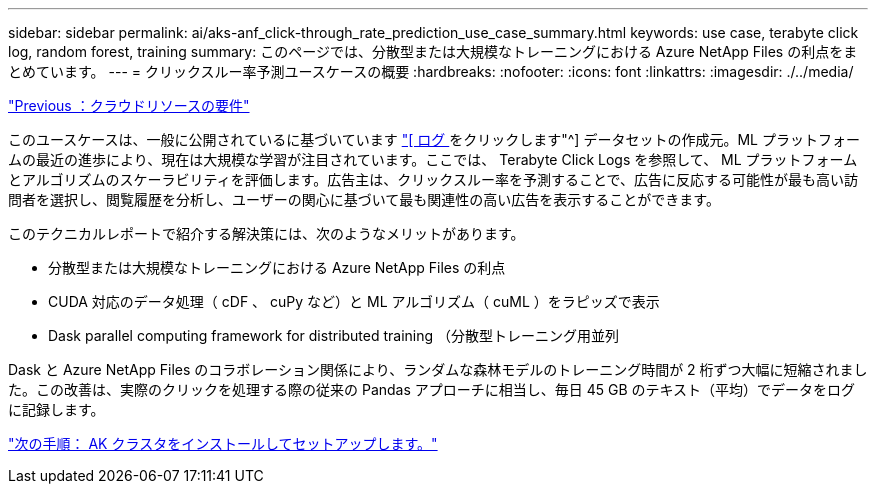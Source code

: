 ---
sidebar: sidebar 
permalink: ai/aks-anf_click-through_rate_prediction_use_case_summary.html 
keywords: use case, terabyte click log, random forest, training 
summary: このページでは、分散型または大規模なトレーニングにおける Azure NetApp Files の利点をまとめています。 
---
= クリックスルー率予測ユースケースの概要
:hardbreaks:
:nofooter: 
:icons: font
:linkattrs: 
:imagesdir: ./../media/


link:aks-anf_cloud_resource_requirements.html["Previous ：クラウドリソースの要件"]

このユースケースは、一般に公開されているに基づいています http://labs.criteo.com/2013/12/download-terabyte-click-logs/["[ ログ ] をクリックします"^] データセットの作成元。ML プラットフォームの最近の進歩により、現在は大規模な学習が注目されています。ここでは、 Terabyte Click Logs を参照して、 ML プラットフォームとアルゴリズムのスケーラビリティを評価します。広告主は、クリックスルー率を予測することで、広告に反応する可能性が最も高い訪問者を選択し、閲覧履歴を分析し、ユーザーの関心に基づいて最も関連性の高い広告を表示することができます。

このテクニカルレポートで紹介する解決策には、次のようなメリットがあります。

* 分散型または大規模なトレーニングにおける Azure NetApp Files の利点
* CUDA 対応のデータ処理（ cDF 、 cuPy など）と ML アルゴリズム（ cuML ）をラピッズで表示
* Dask parallel computing framework for distributed training （分散型トレーニング用並列


Dask と Azure NetApp Files のコラボレーション関係により、ランダムな森林モデルのトレーニング時間が 2 桁ずつ大幅に短縮されました。この改善は、実際のクリックを処理する際の従来の Pandas アプローチに相当し、毎日 45 GB のテキスト（平均）でデータをログに記録します。

link:aks-anf_install_and_set_up_the_aks_cluster.html["次の手順： AK クラスタをインストールしてセットアップします。"]
